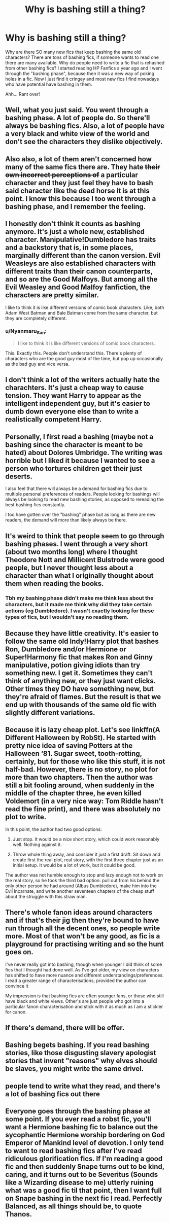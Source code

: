 #+TITLE: Why is bashing still a thing?

* Why is bashing still a thing?
:PROPERTIES:
:Author: george99gr
:Score: 19
:DateUnix: 1589461398.0
:DateShort: 2020-May-14
:FlairText: Discussion
:END:
Why are there SO many new fics that keep bashing the same old characters? There are tons of bashing fics, if someone wants to read one there are many available. Why do people need to write a fic that is rehashed from other bashing fics? I started reading HP Fanfics a year ago and I went through the "bashing phase", because then it was a new way of poking holes in a fic. Now I just find it cringey and most new fics I find nowadays who have potential have bashing in them.

Ahh... Rant over!


** Well, what you just said. You went through a bashing phase. A lot of people do. So there'll always be bashing fics. Also, a lot of people have a very black and white view of the world and don't see the characters they dislike objectively.
:PROPERTIES:
:Author: Mikill1995
:Score: 34
:DateUnix: 1589461691.0
:DateShort: 2020-May-14
:END:


** Also also, a lot of them aren't concerned how many of the same fics there are. They hate +their own incorrect perceptions of+ a particular character and they just feel they have to bash said character like the dead horse it is at this point. I know this because I too went through a bashing phase, and I remember the feeling.
:PROPERTIES:
:Author: corwinicewolf
:Score: 17
:DateUnix: 1589463275.0
:DateShort: 2020-May-14
:END:


** I honestly don't think it counts as bashing anymore. It's just a whole new, established character. Manipulative!Dumbledore has traits and a backstory that is, in some places, marginally different than the canon version. Evil Weasleys are also established characters with different traits than their canon counterparts, and so are the Good Malfoys. But among all the Evil Weasley and Good Malfoy fanfiction, the characters are pretty similar.

I like to think it is like different versions of comic book characters. Like, both Adam West Batman and Bale Batman come from the same character, but they are completely different.
:PROPERTIES:
:Author: Cally6
:Score: 7
:DateUnix: 1589479547.0
:DateShort: 2020-May-14
:END:

*** u/Nyanmaru_San:
#+begin_quote
  I like to think it is like different versions of comic book characters.
#+end_quote

This. Exactly this. People don't understand this. There's plenty of characters who are the good guy most of the time, but pop up occasionally as the bad guy and vice versa.
:PROPERTIES:
:Author: Nyanmaru_San
:Score: 5
:DateUnix: 1589515844.0
:DateShort: 2020-May-15
:END:


** I don't think a lot of the writers actually hate the charachters. It's just a cheap way to cause tension. They want Harry to appear as the intelligent independent guy, but it's easier to dumb down everyone else than to write a realistically competent Harry.
:PROPERTIES:
:Author: SirYabas
:Score: 10
:DateUnix: 1589467572.0
:DateShort: 2020-May-14
:END:


** Personally, I first read a bashing (maybe not a bashing since the character is meant to be hated) about Dolores Umbridge. The writing was horrible but I liked it because I wanted to see a person who tortures children get their just deserts.

I also feel that there will always be a demand for bashing fics due to multiple personal preferences of readers. People looking for bashings will always be looking to read new bashing stories, as opposed to rereading the best bashing fics constantly.

I too have gotten over the "bashing" phase but as long as there are new readers, the demand will more than likely always be there.
:PROPERTIES:
:Author: Silentone26
:Score: 2
:DateUnix: 1589484502.0
:DateShort: 2020-May-14
:END:


** It's weird to think that people seem to go through bashing phases. I went through a very short (about two months long) where I thought Theodore Nott and Millicent Bulstrode were good people, but I never thought less about a character than what I originally thought about them when reading the books.
:PROPERTIES:
:Author: SnobbishWizard
:Score: 5
:DateUnix: 1589464125.0
:DateShort: 2020-May-14
:END:

*** Tbh my bashing phase didn't make me think less about the characters, but it made me think why did they take certain actions (eg Dumbledore). I wasn't exactly looking for these types of fics, but I wouldn't say no reading them.
:PROPERTIES:
:Author: george99gr
:Score: 3
:DateUnix: 1589464678.0
:DateShort: 2020-May-14
:END:


** Because they have little creativity. It's easier to follow the same old Indy!Harry plot that bashes Ron, Dumbledore and/or Hermione or Super!Harmony fic that makes Ron and Ginny manipulative, potion giving idiots than try something new. I get it. Sometimes they can't think of anything new, or they just want clicks. Other times they DO have something new, but they're afraid of flames. But the result is that we end up with thousands of the same old fic with slightly different variations.
:PROPERTIES:
:Author: YOB1997
:Score: 3
:DateUnix: 1589478976.0
:DateShort: 2020-May-14
:END:


** Because it is lazy cheap plot. Let's see linkffn(A Different Halloween by RobSt). He started with pretty nice idea of saving Potters at the Halloween ‘81. Sugar sweet, tooth-rotting, certainly, but for those who like this stuff, it is not half-bad. However, there is no story, no plot for more than two chapters. Then the author was still a bit fooling around, when suddenly in the middle of the chapter three, he even killed Voldemort (in a very nice way: Tom Riddle hasn't read the fine print), and there was absolutely no plot to write.

In this point, the author had two good options:

1. Just stop. It would be a nice short story, which could work reasonably well. Nothing against it.

2. Throw whole thing away, and consider it just a first draft. Sit down and create first the real plot, real story, with the first three chapter just as an initial setup. It would be a lot of work, but it could be good.

The author was not humble enough to stop and lazy enough not to work on the real story, so he took the third bad option: pull out from his behind the only other person he had around (Albus Dumbledore), make him into the Evil Incarnate, and write another seventeen chapters of the cheap stuff about the struggle with this straw man.
:PROPERTIES:
:Author: ceplma
:Score: 3
:DateUnix: 1589481274.0
:DateShort: 2020-May-14
:END:


** There's whole fanon ideas around characters and if that's their jig then they're bound to have run through all the decent ones, so people write more. Most of that won't be any good, as fic is a playground for practising writing and so the hunt goes on.

I've never really got into bashing, though when younger I did think of some fics that I thought had done well. As I've got older, my view on characters has shifted to have more nuance and different understandings/preferences. I read a greater range of characterisations, provided the author can convince it

My impression is that bashing fics are often younger fans, or those who still have black and white views. Other's are just people who got into a particular fanon characterisation and stick with it as much as I am a stickler for canon.
:PROPERTIES:
:Author: Luna-shovegood
:Score: 1
:DateUnix: 1589491686.0
:DateShort: 2020-May-15
:END:


** If there's demand, there will be offer.
:PROPERTIES:
:Author: will1707
:Score: 1
:DateUnix: 1589544851.0
:DateShort: 2020-May-15
:END:


** Bashing begets bashing. If you read bashing stories, like those disgusting slavery apologist stories that invent "reasons" why elves should be slaves, you might write the same drivel.
:PROPERTIES:
:Author: Starfox5
:Score: -2
:DateUnix: 1589468876.0
:DateShort: 2020-May-14
:END:


** people tend to write what they read, and there's a lot of bashing fics out there
:PROPERTIES:
:Author: Lord_Anarchy
:Score: 1
:DateUnix: 1589482407.0
:DateShort: 2020-May-14
:END:


** Everyone goes through the bashing phase at some point. If you ever read a robst fic, you'll want a Hermione bashing fic to balance out the sycophantic Hermione worship bordering on God Emperor of Mankind level of devotion. I only tend to want to read bashing fics after I've read ridiculous glorification fics. If I'm reading a good fic and then suddenly Snape turns out to be kind, caring, and it turns out to be Severitus (Sounds like a Wizarding disease to me) utterly ruining what was a good fic til that point, then I want full on Snape bashing in the next fic I read. Perfectly Balanced, as all things should be, to quote Thanos.
:PROPERTIES:
:Author: LittenInAScarf
:Score: 1
:DateUnix: 1589488231.0
:DateShort: 2020-May-15
:END:
